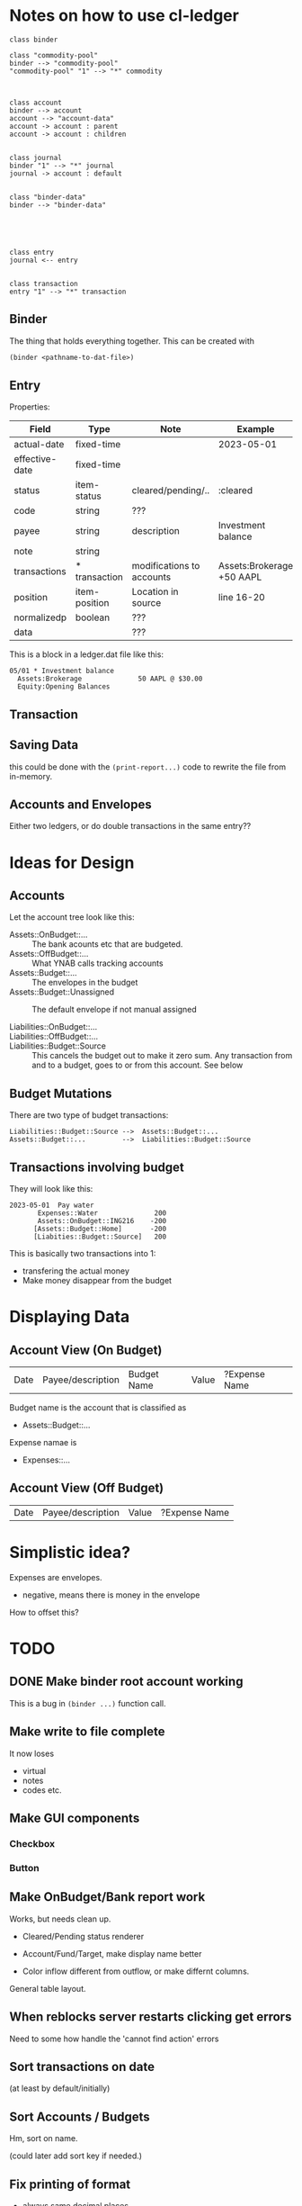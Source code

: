 * Notes on how to use cl-ledger



#+begin_src plantuml :file "cd.svg"
class binder

class "commodity-pool"
binder --> "commodity-pool"
"commodity-pool" "1" --> "*" commodity



class account
binder --> account
account --> "account-data"
account -> account : parent
account -> account : children


class journal
binder "1" --> "*" journal
journal -> account : default


class "binder-data"
binder --> "binder-data"





class entry
journal <-- entry


class transaction
entry "1" --> "*" transaction
#+end_src

#+RESULTS:
[[file:cd.svg]]

** Binder

The thing that holds everything together.
This can be created with

#+begin_src lisp
  (binder <pathname-to-dat-file>)
#+end_src



** Entry

Properties:

| Field          | Type          | Note                      | Example                   |
|----------------+---------------+---------------------------+---------------------------|
| actual-date    | fixed-time    |                           | 2023-05-01                |
| effective-date | fixed-time    |                           |                           |
| status         | item-status   | cleared/pending/..        | :cleared                  |
| code           | string        | ???                       |                           |
| payee          | string        | description               | Investment balance        |
| note           | string        |                           |                           |
| transactions   | * transaction | modifications to accounts | Assets:Brokerage +50 AAPL |
| position       | item-position | Location in source        | line 16-20                |
| normalizedp    | boolean       | ???                       |                           |
| data           |               | ???                       |                           |
|----------------+---------------+---------------------------+---------------------------|


This is a block in a ledger.dat file like this:

#+begin_example
05/01 * Investment balance
  Assets:Brokerage              50 AAPL @ $30.00
  Equity:Opening Balances
#+end_example



** Transaction



** Saving Data

this could be done with the =(print-report...)= code to rewrite the file from in-memory.

** Accounts and Envelopes

Either two ledgers, or do double transactions in the same entry??

* Ideas for Design


** Accounts

Let the account tree look like this:

- Assets::OnBudget::... ::
  The bank acounts etc that are budgeted.
- Assets::OffBudget::... ::
  What YNAB calls tracking accounts
- Assets::Budget::... ::
  The envelopes in the budget
- Assets::Budget::Unassigned ::
  The default envelope if not manual assigned
  
- Liabilities::OnBudget::... ::
- Liabilities::OffBudget::... ::
- Liabilities::Budget::Source ::
  This cancels the budget out to make it zero sum.
  Any transaction from and to a budget, goes to or from this account.  See below


** Budget Mutations

There are two type of budget transactions:
#+begin_example
  Liabilities::Budget::Source -->  Assets::Budget::...
  Assets::Budget::...         -->  Liabilities::Budget::Source
#+end_example

** Transactions involving budget

They will look like this:

#+begin_example
2023-05-01  Pay water
       Expenses::Water              200
       Assets::OnBudget::ING216    -200
      [Assets::Budget::Home]       -200
      [Liabities::Budget::Source]   200
#+end_example  

This is basically two transactions into 1:
- transfering the actual money
- Make money disappear from the budget  



* Displaying Data


** Account View (On Budget)

| Date | Payee/description | Budget Name | Value | ?Expense Name |



Budget name is the account that is classified as
- Assets::Budget::...
Expense namae is
- Expenses::...
  
** Account View (Off Budget)

| Date | Payee/description | Value | ?Expense Name|

* Simplistic idea?


Expenses are envelopes.

- negative, means there is money in the envelope

How to offset this?  


* TODO

** DONE Make binder root account working

This is a bug in =(binder ...)= function call.


** Make write to file complete

It now loses
- virtual
- notes
- codes etc.


** Make GUI components

*** Checkbox
*** Button

** Make OnBudget/Bank report work

Works, but needs clean up.
- Cleared/Pending status renderer
- Account/Fund/Target, make display name better

- Color inflow different from outflow, or make differnt columns.

General table layout.


** When reblocks server restarts clicking get errors

Need to some how handle the 'cannot find action' errors

** Sort transactions on date

(at least by default/initially)

** Sort Accounts / Budgets

Hm, sort on name.

(could later add sort key if needed.)

** Fix printing of format

- always same decimal places
- DONE Convert rationals to decimal 

- Add currency symbol???

** Use custom tags

** Line out display of accounts better.


** Use time ranges (select a month???)

Need maybe better report in time ranges.  YNAB shows:

- Accounts ::
  Can't check right now.

- Budget ::
  - Inflow for the time perios
  - Outflow for the time period
  - Balance at the end of the time period    



* BUGS ??

The function =(binder *last-binder*)= will return a binder object whose root-account
does not have any children.

  
